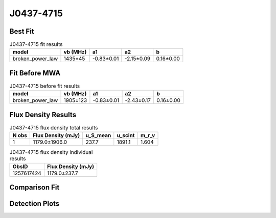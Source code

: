 .. _J0437-4715:
J0437-4715
==========

Best Fit
--------
.. image:: best_fits/J0437-4715_broken_power_law_fit.png
  :width: 800

.. csv-table:: J0437-4715 fit results
   :header: "model","vb (MHz)","a1","a2","b"

   "broken_power_law","1435±45","-0.83±0.01","-2.15±0.09","0.16±0.00"

Fit Before MWA
--------------
.. image:: before_mwa/J0437-4715_broken_power_law_fit.png
  :width: 800

.. csv-table:: J0437-4715 before fit results
   :header: "model","vb (MHz)","a1","a2","b"

   "broken_power_law","1905±123","-0.83±0.01","-2.43±0.17","0.16±0.00"


Flux Density Results
--------------------
.. csv-table:: J0437-4715 flux density total results
   :header: "N obs", "Flux Density (mJy)", "u_S_mean", "u_scint", "m_r_v"

   "1",  "1179.0±1906.0", "237.7", "1891.1", "1.604"

.. csv-table:: J0437-4715 flux density individual results
   :header: "ObsID", "Flux Density (mJy)"

    "1257617424", "1179.0±237.7"

Comparison Fit
--------------
.. image:: comparison_fits/J0437-4715_comparison_fit.png
  :width: 800

Detection Plots
---------------

.. image:: detection_plots/pf_1257617424_J0437-4715_04:37:15.89_-47:15:09.11_b50_PSR_J0437-4715.pfd.png
  :width: 800

.. image:: on_pulse_plots/
  :width: 800